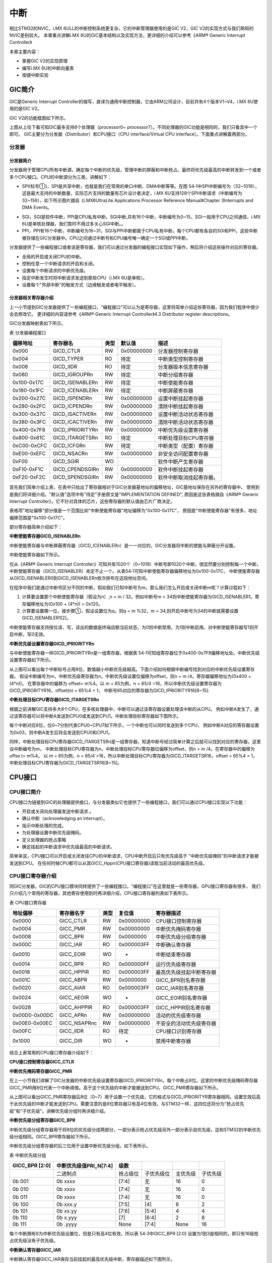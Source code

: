 .. vim: syntax=rst

中断
===========================

相比STM32的NVIC，i.MX 6ULL的中断控制系统更复杂，它的中断管理器使用的是GIC V2，GIC V2的实现方式与我们熟知的NVIC差别较大。
本章重点讲解i.MX 6U的GIC基本结构以及实现方法，更详细的介绍可以参考《ARM® Generic Interrupt Controller》

本章主要内容：

-  掌握GIC V2的实现原理
-  编写i.MX 6U的中断向量表
-  按键中断实验

GIC简介
~~~~~~~~~~~~~~~~~~~~~~~~~~~

GIC是Generic Interrupt Controller的缩写，直译为通用中断控制器，它由ARM公司设计，目前共有4个版本V1~V4，i.MX 6U使用的是GIC V2。

GIC V2的功能框图如下所示。

.. image:: media/interr002.png
   :align: center
   :alt: GIC V2的功能框图

上图从上往下看可知GIC最多支持8个处理器（processor0~ processor7）。不同处理器的GIC功能是相同的，我们只看其中一个即可。
GIC主要分为分发器（Distributor）和CPU接口（CPU interface/Virtual CPU interface）。下面重点讲解着两部分。

分发器
^^^^^^^^^^^^^^^^^^^^^^^^^^^


分发器简介
>>>>>>>>>>>>>>>>>>>>>>>>>>>

分发器用于管理CPU所有中断源，确定每个中断的优先级，管理中断的屏蔽和中断抢占。最终将优先级最高的中断转发到一个或者多个CPU接口。CPU的中断源分为三类，讲解如下：

-  SPI(标号①)，SPI是共享中断，也就是我们在常用的串口中断、DMA中断等等。在图 54‑1中SPI中断编号为（32~1019），这是最大支持的中断数量，实际芯片支持的数量有芯片设计者决定，i.MX 6U支持128个SPI中断请求（中断编号为32~159），如下所示图片摘自《i.MX6UltraLite Applications Processor Reference Manual》Chapter 3Interrupts and DMA Events。

.. image:: media/interr003.png
   :align: center
   :alt: 中断源

-  SGI，SGI是软件中断，PPI是CPU私有中断。SGI中断,共有16个中断，中断编号为0~15，SGI一般用于CPU之间通信，i.MX 6U是单核处理器，我们暂时不用过多关心SGI中断。。
-  PPI，PPI有16个中断，中断编号为16~31，SGI与PPI中断都属于CPU私有中断，每个CPU都有各自的SGI和PPI，这些中断被存储在GIC分发器中。CPU之间通过中断号和CPU编号唯一确定一个SGI或PPI中断。

分发器提供了一些编程接口或者说是寄存器，我们可以通过分发器的编程接口实现如下操作，稍后将介绍这些操作对应的寄存器。

- 全局的开启或关闭CPU的中断。
- 控制任意一个中断请求的开启和关闭。
- 设置每个中断请求的中断优先级。
- 指定中断发生时将中断请求发送到那些CPU（i.MX 6U是单核）。
- 设置每个"外部中断"的触发方式（边缘触发或者电平触发）。

分发器相关寄存器介绍
>>>>>>>>>>>>>>>>>>>>>>>>>>>

上一小节提到GIC分发器提供了一些编程接口，"编程接口"可以认为是寄存器，这里将简单介绍这些寄存器，因为我们程序中很少会去修改它。
更详细的内容请参考《ARM® Generic Interrupt Controller》4.3 Distributor register descriptions。

GIC分发器映射表如下所示。

表 分发器编程接口

=========== ================ ==== ========== ========================
偏移地址    寄存器名         类型 默认值     描述
=========== ================ ==== ========== ========================
0x000       GICD_CTLR        RW   0x00000000 分发器控制寄存器
0x004       GICD_TYPER       RO   待定       中断类型控制寄存器
0x008       GICD_IIDR        RO   待定       分发器版本信息寄存器
0x080       GICD_IGROUPRn    RW   待定       中断分组寄存器
0x100-0x17C GICD_ISENABLERn  RW   待定       中断使能寄存器
0x180-0x1FC GICD_ICENABLERn  RW   待定       中断屏蔽寄存器
0x200-0x27C GICD_ISPENDRn    RW   0x00000000 设置中断挂起寄存器
0x280-0x2FC GICD_ICPENDRn    RW   0x00000000 清除中断挂起寄存器
0x300-0x37C GICD_ISACTIVERn  RW   0x00000000 设置中断活动状态寄存器
0x380-0x3FC GICD_ICACTIVERn  RW   0x00000000 清除中断活动状态寄存器
0x400-0x7F8 GICD_IPRIORITYRn RW   0x00000000 中断优先级设置寄存器
0x800-0x81C GICD_ITARGETSRn  RO   待定       中断处理目标CPU寄存器
0xC00-0xCFC GICD_ICFGRn      RW   待定       中断类型（配置）寄存器
0xE00-0xEFC GICD_NSACRn      RW   0x00000000 非安全访问配置寄存器
0xF00       GICD_SGIR        WO              软件中断产生寄存器
0xF10-0xF1C GICD_CPENDSGIRn  RW   0x00000000 软件中断挂起寄存器
0xF20-0xF2C GICD_SPENDSGIRn  RW   0x00000000 软件中断取消挂起寄存器。
=========== ================ ==== ========== ========================

首先我们简单介绍上表，在表中只给出了寄存器相对于GIC分发器基地址的偏移地址，GIC基地址保存在另外的寄存器中，
使用到是我们将详细介绍。"默认值"选项中有"待定"手册原文是"IMPLEMENTATION DEFINED",
原因是这张表格摘自《ARM® Generic Interrupt Controller》，它不针对具体的芯片，这些寄存器的默认值由芯片厂商决定。

表格项"地址偏移"部分值是一个范围比如"中断使能寄存器"地址偏移为"0x100-0x17C"，
原因是"中断使能寄存器"有很多，地址偏移范围是"0x100-0x17C"。

部分寄存器简单介绍如下：

**中断使能寄存器GICD_ISENABLERn**

中断使能寄存器与中断屏蔽寄存器（GICD_ICENABLERn）是一一对应的，GIC分发器将中断的使能与屏蔽分开设置。

中断使能寄存器如下所示。

.. image:: media/interr004.png
   :align: center
   :alt: 中断使能寄存器

仅从《ARM® Generic Interrupt Controller》可知共有1020个（0~1019）中断号即1020个中断，很显然要分别控制每一个中断，
中断使能寄存器（GICD_ISENABLER）肯定不止一个。从表54‑1可知中断使能寄存器偏移地址为0x100-0x17C，
中断使能寄存器从GICD_ISENABLER0到GICD_ISENABLERn依次排布在这段地址空间。

在程序中我们是通过中断号区分不同的中断，假如我们已知中断号为m，那么我们怎么开启或关闭中断m呢？计算过程如下：

(1) 计算要设置那个中断使能寄存器（假设为n）,n = m / 32。例如中断号m = 34则中断使能寄存器为GICD_ISENABLER1。寄存偏移地址为(0x100 + (4*n)) = 0x120。
(2) 计算要设置哪一位，接步骤①，假设设置位为q，则q = m %32，m = 34,则开启中断号为34的中断就需要设置GICD_ISENABLER1[2]。

中断使能寄存器支持按位读、写，读出的数据是终端店额当前状态，为0则中断禁用，为1则中断启用。对中断使能寄存器写1则开启中断，写0无效。

**中断优先级设置寄存器GICD_IPRIORITYRn**

与中断使能寄存器一样GICD_IPRIORITYRn是一组寄存器，根据表 54‑1可知组寄存器位于0x400-0x7F8偏移地址处。中断优先级设置寄存器如下所示。

.. image:: media/interr005.png
   :align: center
   :alt: 中断优先级设置寄存器

从上图可以看出每个中断标号占用8位，数值越小中断优先级越高。下面介绍如何根据中断编号找到对应的中断优先级设置寄存器。
假设中断编号为m，中断优先级寄存器为n，中断优先级设置位偏移为offset，则n = m /4。寄存器偏移地址为(0x400 + (4*n))。
在寄存器中的偏移为 offset= m%4。以 m = 65为例，n = 65/4 =16，所以中断优先级设置寄存器为GICD_IPRIORITYR16，offset(n) = 65%4 = 1，
中断号65对应的寄存器为GICD_IPRIORITYR16[8~15].

**中断处理目标CPU寄存器GICD_ITARGETSRn**

根据之前讲解GIC支持多大8个CPU，在多核处理器中，中断可以通过该寄存器设置处理该中断的从CPU。
例如中断A发生了，通过该寄存器可以将中断A发送到CPU0或发送到CPU1。中断处理目标寄存器如下图所示。

.. image:: media/interr006.png
   :align: center
   :alt: 中断处理目标CPU寄存器

每个中断对应8位，位0~7分别代表CPU0~CPU7如下所示，一个中断也可以同时发送到多个CPU，
例如中断A对应的寄存器设置为0x03，则中断A发生后将会发送到CPU0和CPU1。

.. image:: media/interr007.png
   :align: center
   :alt: 中断处理目标CPU寄存器

同样，中断处理目标CPU寄存器GICD_ITARGETSRn是一组寄存器，知道中断号经过简单计算之后就可以找到对应的寄存器，这里设中断编号为m，
中断处理目标CPU寄存器为n，中断处理目标CPU寄存器位偏移为offset，则n = m /4。在寄存器中的偏移为 offse t= m%4。
以 m = 65为例，n = 65/4 =16，所以中断处理目标CPU寄存器为GICD_ITARGETSR16，offset = 65%4 = 1，中断处理目标CPU寄存器为GICD_ITARGETSR16[8~15]。

CPU接口
~~~~~~~~~~~~~~~~~~~~~~~~~~~

CPU接口简介
^^^^^^^^^^^^^^^^^^^^^^^^^^^

CPU接口为链接到GIC的处理器提供接口，与分发器类似它也提供了一些编程接口，我们可以通过CPU接口实现以下功能：

-  开启或关闭向处理器发送中断请求.。
-  确认中断（acknowledging an interrupt）。
-  指示中断处理的完成。
-  为处理器设置中断优先级掩码。
-  定义处理器的抢占策略
-  确定挂起的中断请求中优先级最高的中断请求。

简单来说，CPU接口可以开启或关闭发往CPU的中断请求，CPU中断开启后只有优先级高于 "中断优先级掩码"的中断请求才能被发送到CPU。
在任何时候CPU都可以从其GICC_Hppir(CPU接口寄存器)读取当前活动的最高优先级。

CPU接口寄存器介绍
^^^^^^^^^^^^^^^^^^^^^^^^^^^

同GIC分发器，GIC的CPU接口模块同样提供了一些编程接口，"编程接口"在这里就是一些寄存器，GPU接口寄存器有很多，
我们只介绍几个常用的寄存器，其他寄存使用到时再详细介绍，CPU接口寄存器列表如下表所示。

表  CPU接口寄存器

============= ============ ==== ========== ========================
地址偏移      寄存器名字   类型 复位值     寄存器描述
============= ============ ==== ========== ========================
0x0000        GICC_CTLR    RW   0x00000000 CPU接口控制寄存器
0x0004        GICC_PMR     RW   0x00000000 中断优先掩码寄存器
0x0008        GICC_BPR     RW   0x0000000  中断优先级分组寄存器
0x000C        GICC_IAR     RO   0x000003FF 中断确认寄存器
0x0010        GICC_EOIR    WO   -          中断结束寄存器
0x0014        GICC_RPR     RO   0x000000FF 运行优先级寄存器
0x0018        GICC_HPPIR   RO   0x000003FF 最高优先级挂起中断寄存器
0x001C        GICC_ABPR    RW   0x0000000  GICC_BPR别名寄存器
0x0020        GICC_AIAR    RO   0x000003FF GICC_IAR别名寄存器
0x0024        GICC_AEOIR   WO   -          GICC_EOIR别名寄存器
0x0028        GICC_AHPPIR  RO   0x000003FF GICC_HPPIR别名寄存器
0x00D0-0x00DC GICC_APRn    RW   0x00000000 活动的优先级寄存器
0x00E0-0x00EC GICC_NSAPRnc RW   0x00000000 不安全的活动优先级寄存器
0x00FC        GICC_IIDR    RO   待定       CPU接口识别寄存器
0x1000        GICC_DIR     WO   -          禁用中断寄存器
============= ============ ==== ========== ========================

结合上表常用的CPU接口寄存器介绍如下：

**CPU接口控制寄存器GICC_CTLR**


**中断优先掩码寄存器GICC_PMR**

在上一小节我们讲解了GIC分发器的中断优先级设置寄存器GICD_IPRIORITYRn，每个中断占8位。这里的中断优先级掩码寄存器GICC_PMR用8位代表一个中断阈值。高于这个优先级的中断才能被送到CPU。GICC_PMR寄存器如下所示。

.. image:: media/interr008.png
   :align: center
   :alt: 中断优先掩码寄存器

从上图可以看出GICC_PMR寄存器后8位（0~7）用于设置一个优先级，它的格式与GICD_IPRIORITYR寄存器相同。设置生效后高于此优先级的中断才能发送到CPU。需要注意的是8位寄存器只有高4位有效。与STM32一样，这四位还将分为"抢占优先级"和"子优先级"。讲解优先级分组时再详细介绍。

**中断优先级分组寄存器GICC_BPR**

中断优先级分组寄存器用于将8位的优先级分成两部分，一部分表示抢占优先级另外一部分表示自优先级，这和STM32的中断优先级分组相同。GICC_BPR寄存器如下所示。

.. image:: media/interr009.png
   :align: center
   :alt: 中断优先级分组寄存器

中断优先级分组寄存器的后三位用于设置中断优先级分组，如下表所示。

表  中断优先级分组

============== ====================== ======== ========== ======== ========
GICC_BPR [2:0] 中断优先级值PRI_N[7:4] 级数
============== ====================== ======== ========== ======== ========
\              二进制点               抢占级位 子优先级位 主优先级 子优先级
0b 001         0b xxxx                [7:4]    无         16       0
0b 010         0b xxxx                [7:4]    无         16       0
0b 011         0b xxxx                [7:4]    无         16       0
0b 100         0b xxx.y               [7:5]    [4]        8        2
0b 101         0b xx.yy               [7:6]    [5:4]      4        4
0b 110         0b x.yyy               [7]      [6:4]      2        8
0b 111         0b .yyyy               None     [7:4]      None     16
============== ====================== ======== ========== ======== ========

每个中断拥有8为中断优先级设置位，但是只有高4位有效，所以表 54‑3中GICC_BPR [2:0] 设置为1到3是相同的，即只有16级抢占优先级没有子优先级。

**中断确认寄存器GICC_IAR**

中断确认寄存器GICC_IAR保存当前挂起的最高优先级中断，寄存器描述如下图所示。

.. image:: media/interr010.png
   :align: center
   :alt: 中断确认寄存器

GICC_IAR寄存器共有两个字段，CPUID[10:12]保存请求中断的CPU ID。对于单核的

i.MX 6U来说可以忽略该位。interrupt ID[0:9]用于记录当前挂起的最高优先级中断，读取该寄存器，
如果结果是1023则表示当前没有可用的中断，常见的几种情况如下所示：

(1) 在GIC分发器中禁止了向CPU发送中断请求。
(2) 在GIC的CPU接口中禁止了向CPU发送中断请求。
(3) CPU接口上没有挂起的中断或者挂起的中断优先级小于等于GICC_PMR寄存器设定的优先级值。

CP15协处理器
~~~~~~~~~~~~~~~~~~~~~~~~~~~

在上一小节的GIC接口寄存器讲解部分我们只给出了"偏移地址"，GIC的基地址保存在CP15协处理器中。
我们修改系统控制寄存器以及设置中断向量表地址都会用到CP15协处理器。

CP15协处理器简介
^^^^^^^^^^^^^^^^^^^^^^^^^^^

CP15寄存器是一组寄存器编号为C0~c15。每一个寄存器根据寄存器操作码（opc1和opc2）和CRm又可分为多个寄存器，

以C0为例，如下图所示。

.. image:: media/interr011.png
   :align: center
   :alt: CP15寄存器C0

从上图可以看出根据opc1、CRm、opc2不同CRn（c0）寄存器分为了多个寄存器，我们修改c0寄存器时将会用到opc1、CRm、opc2，
它们的含义如下表所示。（表格摘自Cortex-A7 TechnicalReferenceManua，Table 4-1，更准确的解释请参考官方原文）。

表 协处理器寄存器说明

==== ================== =============================================================
选项 描述               原文
==== ================== =============================================================
CRn  协处理器寄存器编号 Primary register number within the system control coprocessor
Op1  寄存器操作码1      Opcode_1 value for the register
CRm  寄存器从编号       Operational register number within CRn
Op2  寄存器操作码2      Opcode_2 value for the register
==== ================== =============================================================

CP15协处理器寄存器的访问
^^^^^^^^^^^^^^^^^^^^^^^^^^^

在NXP的官方启动文件中有两处用到了CP15协处理寄存器，第一处是系统复位中断服务函数开始处，这里通过CP15修改系统控制寄存器，第二处是获取GIC控制器的基地址。稍后我们将介绍着两处代码，首先我们先学习如何读、写CP15协处理器寄存器。

CP15寄存器只能使用MRC/MCR寄存器进行读、写。

(1) 将CP15寄存器（c0~c15）的值读取到通用寄存器(r0~r12)。

   mrc {cond} p15, <Opcode_1>, <Rd>, <CRn>, <CRm>, <Opcode_2>


(2) 将通用寄存器(r0~r12)的值写回到CP15寄存器（c0~c15）

   mcr {cond} p15, <Opcode_1>, <Rd>, <CRn>, <CRm>, <Opcode_2>

CP15寄存器读、写指令说明如下：

-  cond：指令执行的条件码，忽略则表示无条件执行命令。
-  Opcode_1：寄存器操作码1 ，对应Op1选项。
-  Rd：通用寄存器，当为mrc时，用于保存从CP15寄存器读取得到的数据。当为mcr时，用于保存将要写入CP15寄存器的数据。
-  CRn：要读、写的CP15寄存器（c0~c15），对应的CRn选项。
-  CRm：寄存器从编号，对应CRm选项。
-  Opcode_2：寄存器操作码2，对应的Op2选项。

CP15读、写实例说明
^^^^^^^^^^^^^^^^^^^^^^^^^^^

在NXP官方的裸机启动代码里有两处使用到了CP15寄存器，包括本小节要使用的GIC基地址。说明如下：

复位中断服务函数中修改系统控制寄存器
>>>>>>>>>>>>>>>>>>>>>>>>>>>

通常情况下系统刚刚启动时为防止cache、中断、mmu对初始化造成不必要的影响，需要在复位中断服务函数中暂时关闭这些功能，
如下所示。

.. code-block:: asm
   :caption: 官方裸机复位中断处理代码
   :linenos:  

   Reset_Handler:
       cpsid   i               /* Mask interrupts */

   /* Reset SCTlr Settings */
   mrc  p15, 0, r0, c1, c0, 0     /* Read CP15 System Control register   */
   bic  r0,  r0, #(0x1 << 12)     /* Clear I bit 12 to disable I Cache   */
   bic  r0,  r0, #(0x1 <<  2)     /* Clear C bit  2 to disable D Cache    */
   bic  r0,  r0, #0x2    /* Clear A bit  1 to disable strict alignment  */
   bic  r0, r0, #(0x1 << 11) /*Clear Z bit 11 to disable branchprediction */
   bic  r0,  r0, #0x1     /* Clear M bit  0 to disable MMU  */
   mcr  p15, 0, r0,c1,c0,0 /* Write value back to CP15 System Controlregister */
   ...

结合以上代码，我们只看"mrc p15, 0, r0, c1, c0, 0"，不难看出，这里读取的CP15标号为c1的寄存器，
该寄存器介绍如下图所示。

.. image:: media/interr012.png
   :align: center
   :alt: CP15标号为c1的寄存器

结合"mrc {cond} p15, <Opcode_1>, <Rd>, <CRn>, <CRm>, <Opcode_2> "指令不难看出这里就是读取的SCTLR(系统控制寄存器)。

- 第11行： "mcr p15, 0, r0,c1,c0,0"将修改过的r0寄存器值写入到系统控制寄存器。

在IRQ中断服务函数中获取GIC控制器基地址。
>>>>>>>>>>>>>>>>>>>>>>>>>>>

GIC基地址获取相关代码如下所示

.. code-block:: asm
   :caption: 获取GIC基地址
   :linenos:  

   /*******************第三部分******************************/
    MRC     P15, 4, r1, C15, C0, 0   /* Get GIC base address  */
    ADD     r1, r1, #0x2000          /* r1: GICC base address  */
    LDR     r0, [r1, #0xC]           /* r0: IAR */


对比"mrc {cond} p15, <Opcode_1>, <Rd>, <CRn>, <CRm>, <Opcode_2> "指令格式可知，CRn、CRm、Opcode_1、Opcode_2分别为c15、c0、4、0。
C15寄存器介绍如下图所示。

.. image:: media/interr013.png
   :align: center
   :alt: C15寄存器

结合上图 可知"MRC P15, 4, r1, C15, C0, 0"读取的是CBAR寄存器。GIC基地址保存在CBAR寄存器中。

i.MX 6U中断分类
~~~~~~~~~~~~~~~~~~~~~~~~~~~

查找一个芯片有哪些类型的中断最简单的方法是查看官方启动文件，我们打开第五部分配套程序的IAR工程模板的
"\section5\IAR_project\libraries\iar"目录，文件"startup_MCIMX6Y2.s"是i.MX 6U启动文件。
启动代码的中断向量表部分代码如下所示，其他部分省略。

.. code-block:: asm
   :caption: 官方启动代码
   :linenos:  

   __vector_table
           ARM
           LDR     PC, Reset_Word           ; Reset
           LDR     PC, Undefined_Word       ; Undefined instructions
           LDR     PC, SVC_Word             ; Supervisor Call
           LDR     PC, PrefAbort_Word       ; Prefetch abort
           LDR     PC, DataAbort_Word       ; Data abort
           DCD     0                        ; RESERVED
           LDR     PC, IRQ_Word             ; IRQ interrupt
           LDR     PC, FIQ_Word             ; FIQ interrupt

           DATA

   Reset_Word      DCD   __iar_program_start
   Undefined_Word  DCD   Undefined_Handler
   SVC_Word        DCD   SVC_Handler
   PrefAbort_Word  DCD   PrefAbort_Handler
   DataAbort_Word  DCD   DataAbort_Handler
   IRQ_Word        DCD   IRQ_Handler
   FIQ_Word        DCD   FIQ_Handler

   ...

   __iar_program_start
           CPSID   I                         ; Mask interrupts

   ; Reset SCTLR Settings
   MRC     P15, 0, R0, C1, C0, 0     ; Read CP15 System Control register
   BIC     R0,  R0, #(0x1 << 12)     ; Clear I bit 12 to disable I Cache
   BIC     R0,  R0, #(0x1 <<  2)     ; Clear C bit  2 to disable D Cache
   BIC  R0,  R0, #0x2          ; Clear A bit  1 to disable strict alignment
   BIC   R0, R0, #(0x1 << 11) ; Clear Z bit 11 to disable branch prediction
   BIC     R0,  R0, #0x1             ; Clear M bit  0 to disable MMU
    ; Write value back to CP15 System Control register
    MCR     P15, 0, R0, C1, C0, 0     

           ; Set up stack for IRQ, System/User and Supervisor Modes
           ; Enter IRQ mode
           CPS     #0x12
           LDR     SP, =SFE(ISTACK)     ; Set up IRQ handler stack

           ; Enter System mode
           CPS     #0x1F
           LDR     SP, =SFE(CSTACK)     ; Set up System/User Mode stack

           ; Enter Supervisor mode
           CPS     #0x13
           LDR     SP, =SFE(CSTACK)     ; Set up Supervisor Mode stack

           LDR     R0, =SystemInit
           BLX     R0
           CPSIE   I                    ; Unmask interrupts

           ; Application runs in Supervisor mode
           LDR     R0, =__cmain
           BX      R0

           PUBWEAK Undefined_Handler
           PUBWEAK SVC_Handler
           PUBWEAK PrefAbort_Handler
           PUBWEAK DataAbort_Handler
           PUBWEAK IRQ_Handler
           PUBWEAK FIQ_Handler
           SECTION .text:CODE:REORDER:NOROOT(2)

           EXTERN  SystemIrqHandler

           ARM
     
   Undefined_Handler
           B .     ; Undefined instruction at address LR-Off \
                           (Off=4 in ARM mode and Off=2 in THUMB mode)

   SVC_Handler
           B .     ; Supervisor call from Address LR

   PrefAbort_Handler
           B .     ; Prefetch instruction abort at address LR-4

   DataAbort_Handler
           B .     ; Load data abort at instruction address LR-8

   IRQ_Handler
           PUSH    {LR}             ; Save return address+4
           PUSH    {R0-R3, R12}     ; Push caller save registers

           MRS     R0, SPSR         ; Save SPRS to allow interrupt reentry
           PUSH    {R0}

           MRC     P15, 4, R1, C15, C0, 0  ; Get GIC base address
           ADD     R1, R1, #0x2000         ; R1: GICC base address
           LDR     R0, [R1, #0xC]          ; R0: IAR

            PUSH    {R0, R1}
   
      CPS     #0x13   ; Change to Supervisor mode to allow interrupt reentry
   
            PUSH    {LR}              ; Save Supervisor LR
            LDR     R2, =SystemIrqHandler
            BLX     R2                ; Call SystemIrqHandler with param IAR
            POP     {LR}
   
            CPS     #0x12             ; Back to IRQ mode
   
            POP     {R0, R1}
   
        STR     R0, [R1, #0x10]   ; Now IRQ handler finished: write to EOIR
   
            POP     {R0}
            MSR     SPSR_CXSF, R0
   
            POP     {R0-R3, R12}
            POP     {LR}
            SUBS    PC, LR, #4

    FIQ_Handler
            B .     ; Unexpected FIQ
   
            END


我们不具体讲解汇编启动文件实现，仅仅从中提取我们需要的信息。

- 第1-10行： 这是我们要找的中断向量表，从这部分可知这个"表"共有8项，除去一个保留项（RESIVED）剩余7个有效项。各项介绍如下：

   - Res(reset)复位中断，即系统上电或者硬件复位，根据之前讲解系统复位后默认运行在SVC（特权模式）模式，我们裸机默认工作在该模式。
   - Undefined_Word（未定义指令异常中断），如果CPU检测到无法识别的指令时会进入未定义指令异常中断。这种情况下系统已经无法继续运行，只能通过硬件复位或者看门狗复位系统。
   - Supervisor Call（系统调用中断），这种中断用于带linux操作系统的情况，Linux内核（即驱动程序）运行在SVC（特权模式），而Linux应用程序运行在usr模式。应用程序中如果需要调用驱动程序，就需要首先通过系统调用中断切换到SVC(特权模式)，即我们常说的从"用户（应用）空间"切换到"内核空间"。
   - Prefetch abort（指令预取失败中断），这种中断的解释就是它的名字。在CPU执行当前指令时会"预取"下一个要执行的指令。如果"取指"失败就会进入该中断。CPU无法获取指令，所以这种情况下可以认为系统"挂了"。
   - Data abort（数据访问终止中断），同样这种中断的解释就是它的名字。CPU读取数据终止，就是说系统读数据错误、读不到数据，所以这种中断后系统也是不正常的。
   - IRQ（中断）与FIQ(快速中断)，IRQ与FIQ稍微复杂，简单理解理解为我们常用的外设中断（串口中断、DMA中断、外部中断等等）都将经过IRQ或FIQ传送到CPU。稍后将会详细介绍IRQ与FIQ。

- 第14-20行： 设置中断向量表，以第15行为例，使用"DCD"伪指令将"Reset_Word"（复位中断）跳转地址设置为"__iar_program_start"即复位中断发生后将会跳转到"__iar_program_start"位置执行即第三部分。
- 第24-68行： 程序入口，复位中断发生后程序将会跳转到这里执行，这里是程序的入口。具体代码我们暂时不关心。
- 第70-81行： 从上到下依次为Undefined_Word（未定义指令异常中断）、Supervisor Call（系统调用中断）、Prefetch abort（指令预取失败中断）、Data abort（数据访问终止中断）的中断跳转地址，可以看到他们都会跳转到"B ."即死循环，程序将会卡死在这里。
- 第83-114行： IRQ（中断），IRQ中断发生后程序将会跳转到这里执行，这里是后面小节讲解的重点，本小节主要讲解i.MX 6U中断类型，所以这里暂时跳过。
- 第116-119行： FIQ（快速中断），裸机程序只使用了IRQ，所以这里将FIQ中断执行代码设置为（B .）即死循环。

i.MX 6U 共享中断实现
~~~~~~~~~~~~~~~~~~~~~~~~~~~

在上一小节通过官方SDK启动文件介绍了i.MX 6U中断类型，我们可以发现虽然中断向量表中定义了7个中断，但是其中5个中断发生后直接进入死循环，
仅剩下复位中断和IRQ中断。我们常用的外设中断如串口中断、DMA中断等等怎么实现呢？很容易猜到是通过IRQ，
所有外设中断（共享中断）发生时都会进入IRQ中断，在IRQ中断处理函数中进一步区分具体的外设中断。

从官方裸机启动程序看是这样子的，我们可以从GIC功能框图中的到印证。如下图所示。

.. image:: media/interr014.png
   :align: center
   :alt: GIC功能框图

结合上图介绍如下，无论是SPI中断、PPI中断、还是SGI中断，它们都链接到了CPU接口，而CPU接口接口输出到CPU的只有两个FIQ和IRQ(VFIQ和VIRQ这里没有用到，暂时忽略)。
中断标号为0~1019的任意一个中断发生后CPU都会跳转到FIQ或IRQ中断服务函数去执行。在官方裸机代码中默认关闭了FIQ，只使用了IRQ。

根据之前讲解，GIC控制器为我们提供了两个编程接口，分别为分发器寄存器和CPU接口寄存器。
下面将结合NXP官方SDK中的裸机工程讲解i.MX 6U共享中断的实现。NXP官方裸机共享中断实现代码如所示，
我们将参照官方代码讲解并最终将官方启动文件移植到我们自己的工程中。

.. code-block:: asm
   :caption: IRQ共享中断实现
   :linenos:  

   IRQ_Handler:

       push    {lr}         /* Save return address+4     */
       push    {r0-r3, r12} /* Push caller save registers           */

       MRS     r0, spsr    /* Save SPRS to allow interrupt reentry  */
       push    {r0}

       MRC     P15, 4, r1, C15, C0, 0   /* Get GIC base address  */
       ADD     r1, r1, #0x2000          /* r1: GICC base address  */
       LDR     r0, [r1, #0xC]           /* r0: IAR */

       push    {r0, r1}

      CPS  #0x13 /* Change to Supervisor mode to allow interrupt reentry */

       push    {lr}            /* Save Supervisor lr  */
       LDR     r2, =SystemIrqHandler
       BLX     r2              /* Call SystemIrqHandler with param GCC */
       POP     {lr}

       CPS     #0x12           /* Back to IRQ mode */

       POP     {r0, r1}

       STR     r0, [r1, #0x10] /* Now IRQ handler finished: write to EOIR */

       POP     {r0}
       MSR     spsr_cxsf, r0

       POP     {r0-r3, r12}
       POP     {lr}
       SUBS    pc, lr, #4
       .size IRQ_Handler, . - IRQ_Handler

       .align 2
       .arm
       .weak FIQ_Handler
       .type FIQ_Handler, %function


结合代码讲解如下：

同函数调用类似，进入中断函数之前要将程序当前的运行状态保存保存到"栈"中。中断执行完成后能够恢复进入中断之前的状态。

- 第3、4行： 保存当前状态，同函数调用类似，进入中断函数之前要将程序当前的运行状态保存保存到"栈"中。中断执行完成后能够恢复进入中断之前的状态。

 - 指令"push {lr}"将lr寄存器"入栈"，根据之前讲解当进行函数调用或发生中断时sp(程序计数寄存器，保存当前程序执行位置（Thumb）加4)的值会自动保存到lr寄存器中。lr的值将做为函数会中断返回的地址。
 - 指令"push {r0-r3, r12}"将r0~r3寄存器以及r12寄存器"入栈"。r0~r3和r12是通用寄存器，在函数中它们可以用于任何用途，但是在函数调用或函数返回时它们用于传入函数参数以及传出返回值等等。中断可能发生在程序的任意时刻，所以进入中断之前也要保存这些信息。

- 第6、7行：于保存spsr(备份程序状态寄存器)。SPRS是特殊功能寄存器不能直接访问，指令"MRS r0, spsr"用于将spsr寄存器的值保存到r0寄存器，然后使用"push {r0}"指令将spsr寄存器的值保存到"栈"中。

- 第9-11行：获取GIC基地址以及GICC_IAR寄存器的值。这部分代码使用到了CP15协处理器，在54.2 CP15协处理器章节已经介绍，这里不再赘述，简单说明各指令的作用。指令"MRC P15, 4, r1, C15, C0, 0"将GIC基地址保存到r1寄存器中。指令"ADD r1, r1,#0x2000"在GIC基地址基础上增加0x2000，得到GICC(GIC的cpu接口寄存器基地址)基地址。指令"LDR r0, [r1, #0xC]"读取GICC_IAR寄存器的值到r0寄存器。

- 第13行：将GICC基地址和GICC_IAR寄存器值入栈。第三部分代码将GICC基地址保存在了r1寄存器，将GICC_IAR寄存器的值保存在了r0寄存器，中断执行完成后我们还要用到这些内容，所以这里将他们"入栈"保存。

- 第15行：切换到Supervisor模式。

- 第17-20行：跳转到"SystemIrqHandler"函数执行共享中断对应的中断服务函数。指令"push {lr}"保存当前的链接寄存器，即保存程序的返回地址。指令"LDR r2, =SystemIrqHandler"用于将函数"SystemIrqHandler"地址保存到r2寄存器中。指令"BLX r2"是有返回的跳转，程序将会跳转到"SystemIrqHandler"函数执行。函数"SystemIrqHandler"保存在"~\base_code\section5\IAR_project\libraries\\ system_MCIMX6Y2.c"文件内。我们可以用VS code或者直接打开"~\base_code\section5\"目录下的IAR工程。去掉不必要的条件编译后如下所示。

.. code-block:: c
   :caption: systemIrqHandler共享中断处理函数
   :linenos:  

   __attribute__((weak)) void SystemIrqHandler(uint32_t giccIar)
   {
     uint32_t intNum = giccIar & 0x3FFUL;

     // rgb_led_init();
     // blue_led_on;
     /* Spurious interrupt ID or Wrong interrupt number */
     if ((intNum == 1023) || (intNum >= NUMBER_OF_INT_VECTORS))
     {
       return;
     }

     irqNesting++;

     // __enable_irq();      /* Support nesting interrupt */

     /* Now call the real irq handler for intNum */
     irqTable[intNum].irqHandler(giccIar, irqTable[intNum].userParam);

     // __disable_irq();
     irqNesting--;
   }



结合代码，各部分讲解如下:

- 第1行：SystemIrqHandler函数有一个入口参数"giccIar"，它是GICC_IAR寄存
器的值。在代码清单 54‑4的第四部分代码中，我们将GICC_IAR寄存器的值保存到了R0寄存
器，跳转到SystemIrqHandler函数之后R0寄存器的值作为函数参数。

- 第3行：获取中断的中断编号。中断编号保存在GICC_IAR寄存器的后10位（0~9）如下所示。

.. image:: media/interr015.png
   :align: center
   :alt: 未找到图片


- 第8-13行：判断中断标号是否有效。根据之前讲解如果中
断无效，则读取得到的中断号为1023。"NUMBER_OF_INT_VECTORS"是i.MX 6U支持
的最大中断号加一，大于等于这个值的中断编号也被认为无效。

- 第18行：如果中断编号有效，这部分根据中断编号在"irqTable"中找到对应的
中断服务函数。我们简单了解一下这个表。表定义在system_MCIMX6Y2.h文件，如下所示。

.. code-block:: c
   :caption: 本地中断向量表定义
   :linenos:  

   /*中断数量*/
   #define NUMBER_OF_INT_VECTORS 160       
   /*本地中断向量表*/
   static sys_irq_handle_t irqTable[NUMBER_OF_INT_VECTORS];

这里把"irqTable"叫做"本地中断向量表"，我们所熟知的那个中断向量表在启动文件中实现，并且位于程序的开始处（0x80002000）。
"本地中断向量表"的作用是当IRQ中断发生后找到对应的处理函数。从上方代码不难看出，本地中断向量表是一个"sys_irq_handle_t"结构体类型的数组。
"sys_irq_handle_t"结构体如下所示。

.. code-block:: c
   :caption: sys_irq_handle_t结构体
   :linenos:  

   typedef void (*system_irq_handler_t) (uint32_t giccIar, void *param);
   /**
    * @brief IRQ handle for specific IRQ
    */
   typedef struct _sys_irq_handle
   {
      system_irq_handler_t irqHandler; /**< IRQ handler for specific IRQ */
      void *userParam;    /**< User param for handler callback */
   } sys_irq_handle_t;

结合以上代码可知，sys_irq_handle_t结构体中有一个函数指针和函数参数指针，函数指针用于指定中断的中断处理函数，
函数参数指针用于指定中断处理程序的用户参数。初始化中断时我们会根据中断编号初始化对应的数组项（irqTable[]）。
同样，中断发生后再SystemIrqHandler函数中根据中断标号找到对应的中断处理函数。

-  第7行： 函数SystemIrqHandler执行完成后IRQ中断并没有结束，这部分代码用于标记中断处理完成并恢复中断前的状态。


按键中断实验
~~~~~~~~~~~~~~~~~~~~~~~~~~~
在上一小节我们结合官方SDK里的代码讲解了共享中断实现。本小节讲解移植官方中断相关代码并实现一个简单的按键控制RGB灯的实验。

**本章的示例代码目录为：base_code/bare_metal/interrupt_init**

**野火裸机下载工具download_tool路径为：base_code/bare_metal/download-tool/download-tool.tar.bz2**


实验说明
^^^^^^^^^^^^^^^^^^^^^^^^^^^

硬件介绍
>>>>>>>>>>>>>>>>>>>>>>>>>>>

本实验会使用到Pro板的button2按键和RGB灯。

原理图分析
>>>>>>>>>>>>>>>>>>>>>>>>>>>

- RGB灯原理图请参考 *第四章节汇编点亮LED灯* 章节。
- 按键原理图请参考 *GPIO输入—按键查询检测* 章节。

实验代码讲解
^^^^^^^^^^^^^^^^^^^^^^^^^^^

编程思路
>>>>>>>>>>>>>>>>>>>>>>>>>>>

由于中断涉及的内容较多，添加的文件也较多，这里只介绍重点，完整的代码请参考本章配套程序。
本章程序在按键对应源码基础上修改得到，主要修改内容包括添加NXP官方SDK中断相关文件、修改启动文件，添加按键中断代码。

代码分析
>>>>>>>>>>>>>>>>>>>>>>>>>>>

添加SDK官方中断相关代码
---------------------------

如下图所示，在"/interrupt_init/include"目录下共添加了5个中断相关的头文件。

.. image:: media/interr016.png
   :align: center
   :alt: 中断相关的头文件

标号①处是内核相关头文件以及符合CMSIS标准的头文件，没有对应的.c文件，这些头文件提供了系统控制函数以及特殊寄存器操作函数，我们直接添加到我们工程即可，几乎不用修改。

标号②处是系统初始化头文件与它对应的.c文件位于本章源码的"/interrupt_init/device"目录下，这里包含我们需要的中断初始化代码以及MMU、时钟等等初始化代码。
这里我们只关心中断相关内容，稍后将会结合修改后的代码详细介绍。

修改启动文件
---------------------------

启动文件参照官方GCC版本启动文件修改，官方文件位于"i.MX6ULL系列\1-野火开源图书合集\书籍配套代码\\ base_code_2019_11_09\section5\IAR_project\libraries\gcc"目录下，
修改后的源码如下所示。

.. code-block:: asm
   :caption: 启动代码
   :linenos:  

   /*DDR的前8K字节保留， [0x80000000-0x80001FFF] 保留为ROM区域 */

   /*定义内存起始地址和大小*/
   #define m_DDR_start             0x80000000
   #define m_DDR_size              0x20000000

   /*定义主代码区域，m_text_start将会作为中断向量表的起始地址，链接脚本中
   *将该地址用作起始链接地址。
   */
   #define  m_text_start           0x80002000

   /*定义Supervisor工作模式的栈起始地址和大小
   *野火开发板标配512M字节的DDR, Supervisor工作模式的栈和IRQ工作模式的栈
   *位于DDR的后2M地址，大小均为1M。
   */
   #define   SUP_model_stack_start     0x9FE00000
   #define   SUP_model_stack_size      0x00100000


   /*定义IRQ工作模式的栈起始地址和大小，大小为1M*/
   #define   IRQ_model_stack_start     0x9FF00000
   #define   IRQ_model_stack_size      0x00100000

   .text
   .align 2         //设置字节对齐
   .global _start
   _start:

       ldr     pc, =Reset_Handler           /* Reset                  */
       ldr     pc, =Undefined_Handler       /* Undefined instructions */
       ldr     pc, =SVC_Handler             /* Supervisor Call        */
       ldr     pc, =PrefAbort_Handler       /* Prefetch abort         */
       ldr     pc, =DataAbort_Handler       /* Data abort             */
       .word   0                            /* RESERVED               */
       ldr     pc, =IRQ_Handler             /* IRQ interrupt          */
       ldr     pc, =FIQ_Handler             /* FIQ interrupt          */

   Reset_Handler:
       cpsid   i                         /* 全局关闭中断 */

       mrc     p15, 0, r0, c1, c0, 0     /*读取CP15系统控制寄存器   */
       bic     r0,  r0, #(0x1 << 12)     /*  清除第12位（I位）禁用 I Cache  */
       bic     r0,  r0, #(0x1 <<  2)     /*  清除第 2位（C位）禁用 D Cache  */
       bic     r0,  r0, #0x2             /*  清除第 1位（A位）禁止严格对齐   */
       bic     r0,  r0, #(0x1 << 11)     /*  清除第11位（Z位）分支预测   */
       bic     r0,  r0, #0x1             /*  清除第 0位（M位）禁用 MMU   */
       mcr     p15, 0, r0, c1, c0, 0     /*  将修改后的值写回CP15寄存器   */

       /* 定义IRQ工作模式的栈起始地址 */
       cps     #0x12                
       ldr     sp, =IRQ_model_stack_start    

       /*定义User工作模式的栈起始地址，与Supervisor相同*/
       cps     #0x1F               
       ldr     sp, =SUP_model_stack_start    

       /*定义Supervisor工作模式的栈起始地址，与User相同 */
       cps     #0x13                
       ldr     sp, =SUP_model_stack_start   

       /*跳转到系统初始化函数，初始化GIC、CACHE-L1、mmu等等*/
       ldr     r2, =SystemInit      
       blx     r2  
       /*开启全局中断*/
       cpsie   i                   

       /*跳转到到 main 函数执行，*/
       b main                
       b .        /*死循环*/
       /*其他中断处理函数与官方相同这里省略，可直接打开源码查看*/

代码中一些内容在讲解官方启动文件时已经介绍，这里重点介绍修改的部分。结合代码各部分说明如下：

- 第1-22行： 内存相关的宏定义，通过宏记录内存的大小、起始地址、链接起始地址以及栈起始地址和大小，便于后面代码中调用。
- 第24-36行： 定义中断向量表。在讲解中断类型时介绍了这些中断，这些代码与官方启动文件完全相同。
- 第38-47行： 复位中断服务函数。复位中断服务函数中要完成系统初始化并为进入C环境设置栈空间。代码第三部分到第六部分都是复位中断服务函数的内容。这部分做了两件事，第一，使用"cpsidi"指令关闭全局中断，防止中断干扰初始化过程。第二，剩余代码修改修改系统控制寄存器关闭我们暂时用不到的功能，例如cache、mmu等等。
- 第49-59行： 设置栈地址。本程序将栈地址设置在DDR的末尾处。IRQ工作模式的栈位于0x9FF00000地址处（DDR最后1M地址空间）。User模式和Supervisor模式使用相同的栈空间，位于0x9FE00000起始地址处，大小为1M。
- 第61-69行： 调用"SystemInit"执行系统初始化。上一步设置了"栈"所以这里就可以直接调用C函数了。SystemInit函数如下所示。

.. code-block:: c
   :caption: SystemInit函数
   :linenos:  

   void SystemInit(void)
   {
     uint32_t sctlr;
     uint32_t actlr;
   /*FPU 相关代码省略*/

     L1C_InvalidateInstructionCacheAll();
     L1C_InvalidateDataCacheAll();

     actlr = __get_ACTLR();
     actlr = (actlr | ACTLR_SMP_Msk); /* Change to SMP mode before enable DCache */
     __set_ACTLR(actlr);

     sctlr = __get_SCTLR();
     sctlr = (sctlr & ~(SCTLR_V_Msk | /* Use low vector */
                        SCTLR_A_Msk | /* Disable alignment fault checking */
                        SCTLR_M_Msk)) /* Disable MMU */
             | (SCTLR_I_Msk |         /* Enable ICache */
                SCTLR_Z_Msk |         /* Enable Prediction */
                SCTLR_CP15BEN_Msk |   /* Enable CP15 barrier operations */
                SCTLR_C_Msk);         /* Enable DCache */
     __set_SCTLR(sctlr);

     /* Set vector base address */
     GIC_Init();

     __set_VBAR((uint32_t)__VECTOR_TABLE);

   /*FPU 相关代码省略*/
   }

SystemInit函数去除FPU相关代码（FPU暂时不使用），大致分为五部分，结合代码介绍如下。

- 第7、8行： 无效化Icache和Dcache。虽然我们前面已经关闭了cache这里再次无效化cache可能出于安全考虑，我们不深究，参考官方的写即可。
- 第10-11行： 修改辅助控制寄存器ACTLR，使能SMP模式。
- 第14-22行： 修改系统控制寄存器，开启我们需要的的功能，例如默认开启了Cahe，关闭了MMU。
- 第25行： 初始化GIC。在GIC_Init初始化函数可直接使用NXP官方函数，无需修改。
- 第27行： 这部分非常重要，它用于设置中断向量表起始地址。在程序中，中断向量表可以放到任意的位置，但是必须将中断向量表的起始地址写入VBAR寄存器。这样中断发生后CPU才能找到中断向量表。

SystemInit函数执行完成后，系统已经可以接受中断了，我们回到上一部分的代码，开启全局中断并跳转到main函数开始执行。

在启动文件中另外一个重要内容就是IRQ中断服务函数，根据之前讲解i.MX 6U共有160个中断（这里忽略了NotAvail中断），
这么多中断共享IRQ中断，即在IRQ中断服务函数中根据中断号再次区分这160个中断。这部分内容与NXP官方启动文件相同，
详细介绍请参考i.MX 6U共享中断实现章节。这里不再赘述。

添加按键中断初始化代码
---------------------------

与STM32中断初始化不同，我们将详细介绍这部分内容。此外，为了简化程序，我们并没有使用GIC接口寄存器配置每个中断的中断优先级、中断分组等等。中断优先级和中断优先级分组保持函数"SystemInit"设定的默认值。

GPIO引脚中断初始化函数如代码如下所示。

.. code-block:: c
   :caption: 按键中断初始化
   :linenos:  

   /*按键2 GPIO端口、引脚号及IOMUXC复用宏定义*/
   #define button2_GPIO               GPIO5
   #define button2_GPIO_PIN           (1U)
   /*按键初始化函数*/
   void interrupt_button2_init(void)
   {
       volatile uint32_t *icr;  //用于保存 GPIO-ICR寄存器的地址,与 icrShift 变量配合使用
       uint32_t icrShift;       //引脚号大于16时会用到,
   
       icrShift = button2_GPIO_PIN;  //保存button2引脚对应的 GPIO 号

       /*添加中断服务函数到  "中断向量表"*/
       SystemInstallIrqHandler(GPIO5_Combined_0_15_IRQn, \
         (system_irq_handler_t)EXAMPLE_GPIO_IRQHandler, NULL);

       GIC_EnableIRQ(GPIO5_Combined_0_15_IRQn);                 //开启中断
   
       CCM_CCGR1_CG15(0x3);  //开启GPIO5的时钟
   
       /*设置 按键引脚的PAD属性*/
       IOMUXC_SetPinMux(IOMUXC_SNVS_SNVS_TAMPER1_GPIO5_IO01,0);     
       IOMUXC_SetPinConfig(IOMUXC_SNVS_SNVS_TAMPER1_GPIO5_IO01, button_PAD_CONFIG_DATA);

       /*设置GPIO方向（输入或输出）*/
       GPIO5->IMR &= ~(1 << button2_GPIO_PIN);  //寄存器重置为默认值
       GPIO5->GDIR &= ~(1<<1);                  //设置GPIO5_01为输入模式

       /*设置GPIO引脚中断类型*/
       GPIO5->EDGE_SEL &= ~(1U << button2_GPIO_PIN);//寄存器重置为默认值
   
       if(button2_GPIO_PIN < 16)
       {
           icr = &(GPIO5->ICR1);
       }
       else
       {
           icr = &(GPIO5->ICR2);
           icrShift -= 16;
       }
   
       /*按键引脚默认低电平，设置为上升沿触发中断*/
        *icr = (*icr & (~(3U << (2 * icrShift)))) | (2U << (2 * icrShift));

        button2_GPIO->IMR |= (1 << button2_GPIO_PIN); //使能GPIO引脚中断
   }

.. code-block:: c
   :caption: SystemInstallIrqHandler函数
   :linenos:  

   void SystemInstallIrqHandler(IRQn_Type irq, \
                 system_irq_handler_t handler,\
                              void *userParam) 
   {
     irqTable[irq].irqHandler = handler;
    irqTable[irq].userParam = userParam;
   }


结合代码，各部分说明如下：

- 第2、3行： 这部分内容定义在button.h文件夹下，定义本次使用的GPIO引脚。
- 第13、14行： 添加中断服务函数到"本地中断向量表"，在STM32程序中，中断服务函数在启动文件中已经定义好了，我们只需要实现即可。但这里需要手动添加中断服务函数到"本地向量表中" SystemInstallIrqHandler函数原型如上所示。从以上代码不难看出，该函数就是根据中断号填充全局结构体数组"irqTable"。SystemInstallIrqHandler函数共有三个参数，irq指定中断对应的中断号，handler指定中断服务函数，userParam指定中断服务函数的用户参数，如果不同设置为"NULL"即可。
- 第16行： 开启中断。GIC相关操作函数定义在core_ca.h文件。感兴趣可以使用这些函数实现更完善的中断。
- 第18行： 在16行已经开启了中断，后面是GPIO相关初始化。这部分开启GPIO5的时钟并设置对应GPIO引脚属性，这和LED灯引脚初始化相同。
- 第25、26行： 设置引脚为输出模式。
- 第29-39行： 设置引脚触发方式。和ST32类似，分为高电平触发、低电平触发、上升沿触发、下降沿触发。在寄存器中每个GPIO占用两位，所以每组GPIO前16个使用GPIOx_ICR1，后16个（根据GPIO组不同，可能不够16个）使用GPIOx_ICR2。
- 第44行： 使能GPIO引脚中断。

main函数实现和中断服务函数实现
---------------------------

GPIO引脚中断初始化完成后，验证代码就比较简单了。我们定义一个全局变量，在按键中断服务函数中循环切换0和1。
在main函数循环检测全局变量的值，大于0则亮红灯，否则亮绿灯。如下所示。


.. code-block:: c
   :caption: main函数和中断服务函数
   :linenos:  

   /*按键中断处理函数*/
   void EXAMPLE_GPIO_IRQHandler(void)
   {
       /*按键引脚中断服务函数*/
       button2_GPIO->ISR = 1U << button2_GPIO_PIN;  //清除GIIP中断标志位
       if(button > 0)
       {
           button = 0;
       }
       else
       {
           button = 1;
       }
   }

   int main()
   {
       int i = 0;
       rgb_led_init();             //初始化 RGB 灯，初始化后 默认所有灯都不亮。
       interrupt_button2_init();   //初始化引脚，和引脚的中断方式以及开启引脚中断。

       while (1)
       {
           if(button > 0)
           {
               /*绿灯亮*/
               red_led_off;
               green_led_on;
           }
           else
           {
               /*红灯亮*/
               green_led_off;
               red_led_on;
           }
       }
       return 0;
   }



实验准备
^^^^^^^^^^^^^^^^^^^^^^^^^^^

编译程序
>>>>>>>>>>>>>>>>>>>>>>>>>>>
程序编写完成后，在“interrupt_init” 文件夹下执行make命令，makefile工具便会自动完成程序的编译、链接、格式转换等工作。
正常情况下我们可以在当前目录看到生成的一些中间文件以及我们期待的.bin文件。

烧录程序
>>>>>>>>>>>>>>>>>>>>>>>>>>>
在编译下载官方SDK程序到开发板章节我们详细讲解了如何将二进制文件烧写到SD卡（烧写工具自动实现为二进制文件添加头）。这里再次说明下载步骤。

-  将一张空SD卡（烧写一定会破坏SD卡中原有数据！！！烧写前请保存好SD卡中的数据），接入电脑后在虚拟机的右下角状态栏找到对应的SD卡。将其链接到虚拟机。

-  进入烧写工具目录，执行"./mkimage.sh <烧写文件路径>"命令,例如要
   烧写的led.bin位于home目录下，则烧写命令为"./mkimage.sh /home/led.bin"。

-  执行上一步后会列出linux下可烧写的磁盘，选择你插入的SD卡即可。这一步
   非常危险！！！一定要确定选择的是你插入的SD卡！！，如果选错很可能破坏你电脑
   磁盘内容，造成数据损坏！！！。确定磁盘后SD卡以"sd"开头，选择"sd"后面的字
   符即可。例如要烧写的sd卡是"sdb"则输入"b"即可。


程序运行结果
^^^^^^^^^^^^^^^^^^^^^^^^^^^

烧写完成，首先将开发板启动方式设置为SD卡启动，将SD卡插入开发板卡槽。
接通电源后循环按下sw2(KEY)按键，正常情况下可以看到RGB灯交替亮红、绿色。

